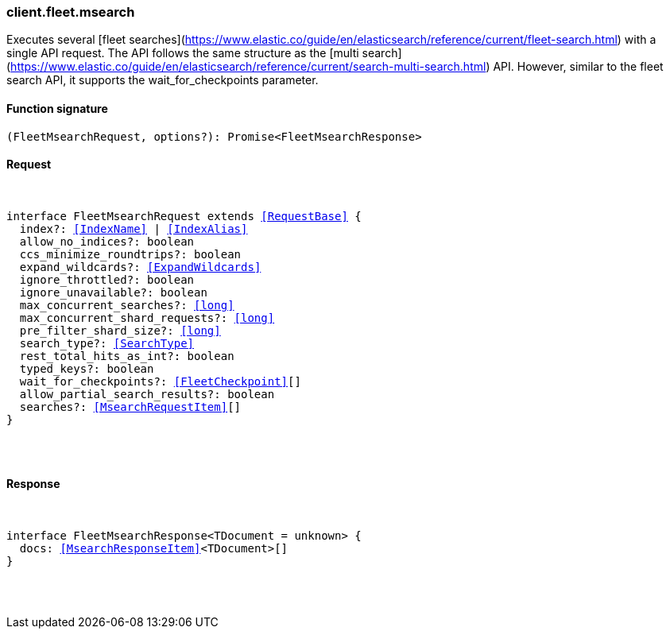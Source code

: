 [[reference-fleet-msearch]]

////////
===========================================================================================================================
||                                                                                                                       ||
||                                                                                                                       ||
||                                                                                                                       ||
||        ██████╗ ███████╗ █████╗ ██████╗ ███╗   ███╗███████╗                                                            ||
||        ██╔══██╗██╔════╝██╔══██╗██╔══██╗████╗ ████║██╔════╝                                                            ||
||        ██████╔╝█████╗  ███████║██║  ██║██╔████╔██║█████╗                                                              ||
||        ██╔══██╗██╔══╝  ██╔══██║██║  ██║██║╚██╔╝██║██╔══╝                                                              ||
||        ██║  ██║███████╗██║  ██║██████╔╝██║ ╚═╝ ██║███████╗                                                            ||
||        ╚═╝  ╚═╝╚══════╝╚═╝  ╚═╝╚═════╝ ╚═╝     ╚═╝╚══════╝                                                            ||
||                                                                                                                       ||
||                                                                                                                       ||
||    This file is autogenerated, DO NOT send pull requests that changes this file directly.                             ||
||    You should update the script that does the generation, which can be found in:                                      ||
||    https://github.com/elastic/elastic-client-generator-js                                                             ||
||                                                                                                                       ||
||    You can run the script with the following command:                                                                 ||
||       npm run elasticsearch -- --version <version>                                                                    ||
||                                                                                                                       ||
||                                                                                                                       ||
||                                                                                                                       ||
===========================================================================================================================
////////

[discrete]
[[client.fleet.msearch]]
=== client.fleet.msearch

Executes several [fleet searches](https://www.elastic.co/guide/en/elasticsearch/reference/current/fleet-search.html) with a single API request. The API follows the same structure as the [multi search](https://www.elastic.co/guide/en/elasticsearch/reference/current/search-multi-search.html) API. However, similar to the fleet search API, it supports the wait_for_checkpoints parameter.

[discrete]
==== Function signature

[source,ts]
----
(FleetMsearchRequest, options?): Promise<FleetMsearchResponse>
----

[discrete]
==== Request

[pass]
++++
<pre>
++++
interface FleetMsearchRequest extends <<RequestBase>> {
  index?: <<IndexName>> | <<IndexAlias>>
  allow_no_indices?: boolean
  ccs_minimize_roundtrips?: boolean
  expand_wildcards?: <<ExpandWildcards>>
  ignore_throttled?: boolean
  ignore_unavailable?: boolean
  max_concurrent_searches?: <<long>>
  max_concurrent_shard_requests?: <<long>>
  pre_filter_shard_size?: <<long>>
  search_type?: <<SearchType>>
  rest_total_hits_as_int?: boolean
  typed_keys?: boolean
  wait_for_checkpoints?: <<FleetCheckpoint>>[]
  allow_partial_search_results?: boolean
  searches?: <<MsearchRequestItem>>[]
}

[pass]
++++
</pre>
++++
[discrete]
==== Response

[pass]
++++
<pre>
++++
interface FleetMsearchResponse<TDocument = unknown> {
  docs: <<MsearchResponseItem>><TDocument>[]
}

[pass]
++++
</pre>
++++
